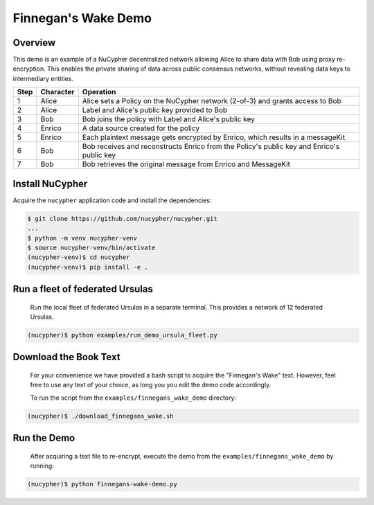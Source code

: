 Finnegan's Wake Demo
====================

.. figure:: https://cdn-images-1.medium.com/max/600/0*b42NPOnflrY07rEf.jpg
    :width: 100%

Overview
--------

This demo is an example of a NuCypher decentralized network allowing Alice to share
data with Bob using proxy re-encryption. This enables the private sharing of data across public consensus networks,
without revealing data keys to intermediary entities.


+------+-----------+----------------------------------------------------------------------------------------------+
| Step | Character | Operation                                                                                    |
+======+===========+==============================================================================================+
| 1    | Alice     | Alice sets a Policy on the NuCypher network (2-of-3) and grants access to Bob                |
+------+-----------+----------------------------------------------------------------------------------------------+
| 2    | Alice     | Label and Alice's public key provided to Bob                                                 |
+------+-----------+----------------------------------------------------------------------------------------------+
| 3    | Bob       | Bob joins the policy with Label and Alice's public key                                       |
+------+-----------+----------------------------------------------------------------------------------------------+
| 4    | Enrico    | A data source created for the policy                                                         |
+------+-----------+----------------------------------------------------------------------------------------------+
| 5    | Enrico    | Each plaintext message gets encrypted by Enrico, which results in a messageKit               |
+------+-----------+----------------------------------------------------------------------------------------------+
| 6    | Bob       | Bob receives and reconstructs Enrico from the Policy's public key and Enrico's public key    |
+------+-----------+----------------------------------------------------------------------------------------------+
| 7    | Bob       | Bob retrieves the original message from Enrico and MessageKit                                |
+------+-----------+----------------------------------------------------------------------------------------------+


Install NuCypher
----------------

Acquire the ``nucypher`` application code and install the dependencies:

.. code::

    $ git clone https://github.com/nucypher/nucypher.git
    ...
    $ python -m venv nucypher-venv
    $ source nucypher-venv/bin/activate
    (nucypher-venv)$ cd nucypher
    (nucypher-venv)$ pip install -e .


Run a fleet of federated Ursulas
--------------------------------
    Run the local fleet of federated Ursulas in a separate terminal.
    This provides a network of 12 federated Ursulas.

.. code::

    (nucypher)$ python examples/run_demo_ursula_fleet.py

Download the Book Text
----------------------
    For your convenience we have provided a bash script to acquire the "Finnegan's Wake" text. However,
    feel free to use any text of your choice, as long you you edit the demo code accordingly.

    To run the script from the ``examples/finnegans_wake_demo`` directory:

.. code::

    (nucypher)$ ./download_finnegans_wake.sh

Run the Demo
---------------

    After acquiring a text file to re-encrypt, execute the demo from the ``examples/finnegans_wake_demo`` by running:

.. code::

    (nucypher)$ python finnegans-wake-demo.py
